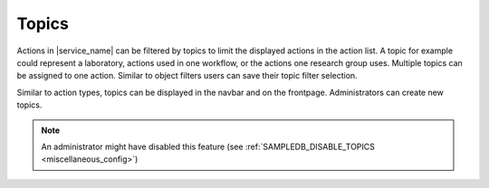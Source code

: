 .. _topics:

Topics
======

Actions in |service_name| can be filtered by topics to limit the displayed actions in the action list.
A topic for example could represent a laboratory, actions used in one workflow, or the actions one research group uses.
Multiple topics can be assigned to one action.
Similar to object filters users can save their topic filter selection.

Similar to action types, topics can be displayed in the navbar and on the frontpage.
Administrators can create new topics.

.. note::
    An administrator might have disabled this feature (see :ref:`SAMPLEDB_DISABLE_TOPICS <miscellaneous_config>`)